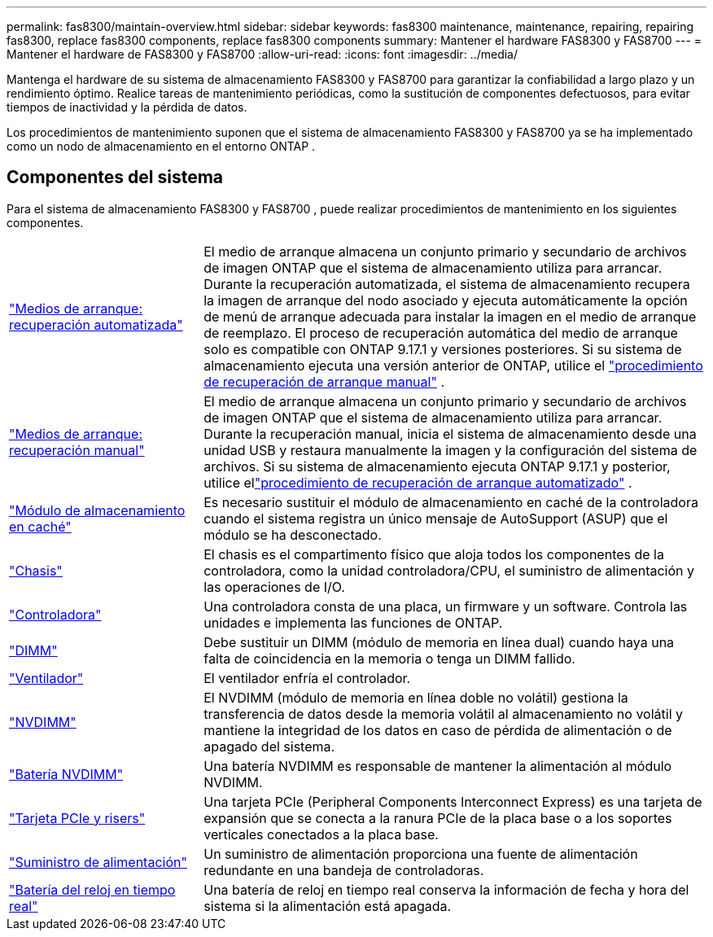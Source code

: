 ---
permalink: fas8300/maintain-overview.html 
sidebar: sidebar 
keywords: fas8300 maintenance, maintenance, repairing, repairing fas8300, replace fas8300 components, replace fas8300 components 
summary: Mantener el hardware FAS8300 y FAS8700 
---
= Mantener el hardware de FAS8300 y FAS8700
:allow-uri-read: 
:icons: font
:imagesdir: ../media/


[role="lead"]
Mantenga el hardware de su sistema de almacenamiento FAS8300 y FAS8700 para garantizar la confiabilidad a largo plazo y un rendimiento óptimo. Realice tareas de mantenimiento periódicas, como la sustitución de componentes defectuosos, para evitar tiempos de inactividad y la pérdida de datos.

Los procedimientos de mantenimiento suponen que el sistema de almacenamiento FAS8300 y FAS8700 ya se ha implementado como un nodo de almacenamiento en el entorno ONTAP .



== Componentes del sistema

Para el sistema de almacenamiento FAS8300 y FAS8700 , puede realizar procedimientos de mantenimiento en los siguientes componentes.

[cols="25,65"]
|===


 a| 
link:bootmedia-replace-workflow-bmr.html["Medios de arranque: recuperación automatizada"]
 a| 
El medio de arranque almacena un conjunto primario y secundario de archivos de imagen ONTAP que el sistema de almacenamiento utiliza para arrancar. Durante la recuperación automatizada, el sistema de almacenamiento recupera la imagen de arranque del nodo asociado y ejecuta automáticamente la opción de menú de arranque adecuada para instalar la imagen en el medio de arranque de reemplazo. El proceso de recuperación automática del medio de arranque solo es compatible con ONTAP 9.17.1 y versiones posteriores. Si su sistema de almacenamiento ejecuta una versión anterior de ONTAP, utilice el link:bootmedia-replace-workflow.html["procedimiento de recuperación de arranque manual"] .



 a| 
link:bootmedia-replace-workflow.html["Medios de arranque: recuperación manual"]
 a| 
El medio de arranque almacena un conjunto primario y secundario de archivos de imagen ONTAP que el sistema de almacenamiento utiliza para arrancar. Durante la recuperación manual, inicia el sistema de almacenamiento desde una unidad USB y restaura manualmente la imagen y la configuración del sistema de archivos.  Si su sistema de almacenamiento ejecuta ONTAP 9.17.1 y posterior, utilice ellink:bootmedia-replace-workflow-bmr.html["procedimiento de recuperación de arranque automatizado"] .



 a| 
link:caching-module-replace.html["Módulo de almacenamiento en caché"]
 a| 
Es necesario sustituir el módulo de almacenamiento en caché de la controladora cuando el sistema registra un único mensaje de AutoSupport (ASUP) que el módulo se ha desconectado.



 a| 
link:chassis-replace-overview.html["Chasis"]
 a| 
El chasis es el compartimento físico que aloja todos los componentes de la controladora, como la unidad controladora/CPU, el suministro de alimentación y las operaciones de I/O.



 a| 
link:controller-replace-overview.html["Controladora"]
 a| 
Una controladora consta de una placa, un firmware y un software. Controla las unidades e implementa las funciones de ONTAP.



 a| 
link:dimm-replace.html["DIMM"]
 a| 
Debe sustituir un DIMM (módulo de memoria en línea dual) cuando haya una falta de coincidencia en la memoria o tenga un DIMM fallido.



 a| 
link:fan-swap-out.html["Ventilador"]
 a| 
El ventilador enfría el controlador.



 a| 
link:nvdimm-replace.html["NVDIMM"]
 a| 
El NVDIMM (módulo de memoria en línea doble no volátil) gestiona la transferencia de datos desde la memoria volátil al almacenamiento no volátil y mantiene la integridad de los datos en caso de pérdida de alimentación o de apagado del sistema.



 a| 
link:nvdimm-battery-replace.html["Batería NVDIMM"]
 a| 
Una batería NVDIMM es responsable de mantener la alimentación al módulo NVDIMM.



 a| 
link:pci-cards-and-risers-replace.html["Tarjeta PCIe y risers"]
 a| 
Una tarjeta PCIe (Peripheral Components Interconnect Express) es una tarjeta de expansión que se conecta a la ranura PCIe de la placa base o a los soportes verticales conectados a la placa base.



 a| 
link:power-supply-replace.html["Suministro de alimentación"]
 a| 
Un suministro de alimentación proporciona una fuente de alimentación redundante en una bandeja de controladoras.



 a| 
link:rtc-battery-replace.html["Batería del reloj en tiempo real"]
 a| 
Una batería de reloj en tiempo real conserva la información de fecha y hora del sistema si la alimentación está apagada.

|===